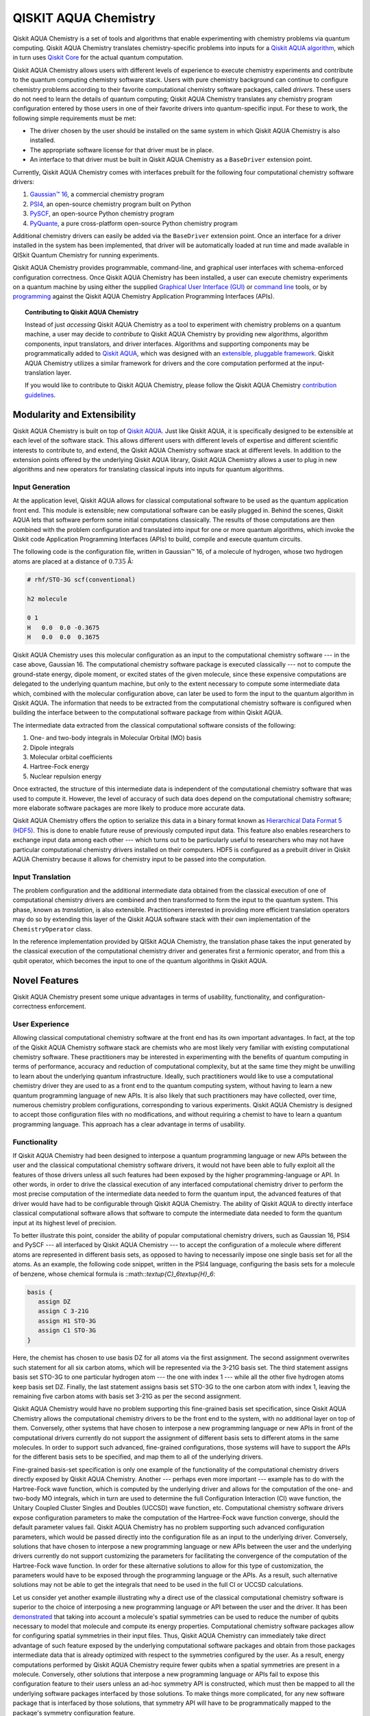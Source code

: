 QISKIT AQUA Chemistry
======================

Qiskit AQUA Chemistry is a set of tools and algorithms that enable experimenting with chemistry problems
via quantum computing. Qiskit AQUA Chemistry translates chemistry-specific problems into inputs for a
`Qiskit AQUA algorithm <https://qiskit.org/documentation/aqua/algorithms.html>`__,
which in turn uses `Qiskit Core <https://qiskit.org>`__ for the actual quantum computation.

Qiskit AQUA Chemistry allows users with different levels of experience to execute chemistry experiments and
contribute to the quantum computing chemistry software stack.
Users with pure chemistry background can continue to configure chemistry
problems according to their favorite computational chemistry software packages, called *drivers*.
These users do not need to learn the
details of quantum computing; Qiskit AQUA Chemistry translates any chemistry program configuration entered by
those users in one of their favorite drivers into quantum-specific input.
For these to work, the following simple requirements must be met:

- The driver chosen by the user should be installed on the same system in which
  Qiskit AQUA Chemistry is also installed.
- The appropriate software license for that driver must be in place.
- An interface to that driver must be built in Qiskit AQUA Chemistry as a ``BaseDriver`` extension
  point.

Currently, Qiskit AQUA Chemistry comes with interfaces prebuilt
for the following four computational chemistry software drivers:

1. `Gaussian™ 16 <http://gaussian.com/gaussian16/>`__, a commercial chemistry program
2. `PSI4 <http://www.psicode.org/>`__, an open-source chemistry program built on Python
3. `PySCF <https://github.com/sunqm/pyscf>`__, an open-source Python chemistry program
4. `PyQuante <https://github.com/rpmuller/pyquante2>`__, a pure cross-platform open-source Python chemistry program

Additional chemistry drivers can easily be added via the ``BaseDriver`` extension point.  Once an interface
for a driver installed in the system has been implemented, that driver will be automatically loaded at run time
and made available in QISkit Quantum Chemistry for running experiments.

Qiskit AQUA Chemistry provides programmable, command-line, and graphical user interfaces with
schema-enforced configuration correctness.
Once Qiskit AQUA Chemistry has been installed, a user can execute chemistry experiments
on a quantum machine by using either the supplied `Graphical User Interface (GUI) <install.html#gui>`__ or
`command line <install.html#command-line>`__ tools, or by `programming <install.html#programmable-interface>`__
against the Qiskit AQUA Chemistry
Application Programming Interfaces (APIs).

.. topic:: Contributing to Qiskit AQUA Chemistry

    Instead of just *accessing* Qiskit AQUA Chemistry as a tool to experiment with chemistry problems
    on a quantum machine, a user may decide to *contribute* to Qiskit AQUA Chemistry by
    providing new algorithms, algorithm components, input translators, and driver interfaces.
    Algorithms and supporting components may be programmatically added to
    `Qiskit AQUA <https://qiskit.org/aqua>`__, which was designed with an `extensible, pluggable
    framework <https://qiskit.org/documentation/aqua/extending.html>`__.
    Qiskit AQUA Chemistry utilizes a similar framework for drivers and the core computation
    performed at the input-translation layer.

    If you would like to contribute to Qiskit AQUA Chemistry, please follow the
    Qiskit AQUA Chemistry `contribution
    guidelines <https://github.com/Qiskit/aqua-chemistry/blob/master/.github/CONTRIBUTING.rst>`__.


Modularity and Extensibility
----------------------------

Qiskit AQUA Chemistry is built on top of `Qiskit AQUA <https://qiskit.org/aqua>`__.  Just like Qiskit AQUA,
it is specifically designed to be extensible at each level of the software stack.
This allows different users with different levels of expertise and different scientific interests
to contribute to, and extend, the Qiskit AQUA Chemistry software stack at different levels.  In addition to the extension
points offered by the underlying Qiskit AQUA library, Qiskit AQUA Chemistry allows a user to plug in new algorithms
and new operators for translating classical inputs into inputs for quantum algorithms.

Input Generation
~~~~~~~~~~~~~~~~

At the application level, Qiskit AQUA allows for classical computational
software to be used as the quantum application front end.  This module is extensible;
new computational software can be easily plugged in.  Behind the scenes, Qiskit AQUA lets that
software perform some initial computations classically.  The  results of those computations are then
combined with the problem
configuration and translated into input for one or more quantum algorithms, which invoke
the Qiskit code Application Programming Interfaces (APIs) to build, compile and execute quantum circuits.

The following code is the configuration file, written in Gaussian™ 16, of a molecule of hydrogen,
whose two hydrogen atoms are
placed at a distance of :math:`0.735` Å:

.. code::

    # rhf/STO-3G scf(conventional)

    h2 molecule

    0 1
    H   0.0  0.0 -0.3675
    H   0.0  0.0  0.3675

Qiskit AQUA Chemistry uses this molecular configuration as an input to the computational
chemistry software --- in the case above, Gaussian 16.  The computational chemistry software
package is executed classically --- not to compute the ground-state energy,
dipole moment, or excited states of the given molecule, since these expensive computations
are delegated to the underlying quantum machine, but only to the extent necessary to compute
some intermediate data which,
combined with the molecular configuration above, can later be used to form the input to the
quantum algorithm in Qiskit AQUA.  The information that needs to be extracted from the
computational chemistry software is configured when building the interface between
to the computational software package from within Qiskit AQUA.

The intermediate data extracted from the classical computational software consists
of the following:

1. One- and two-body integrals in Molecular Orbital (MO) basis
2. Dipole integrals
3. Molecular orbital coefficients
4. Hartree-Fock energy
5. Nuclear repulsion energy

Once extracted, the structure of this intermediate data is independent of the
computational chemistry software that was used to compute it.  However,
the level of accuracy of such data does depend on the computational chemistry software;
more elaborate software packages are more likely to produce more accurate data.

Qiskit AQUA Chemistry offers the option to serialize this data in a binary format known as
`Hierarchical Data Format 5 (HDF5) <https://support.hdfgroup.org/HDF5/>`__.
This is done to enable future reuse of previously computed
input data.  This feature also enables researchers to exchange 
input data among each other --- which turns out to be particularly useful to researchers who may not have
particular computational chemistry drivers
installed on their computers.  HDF5 is configured as a prebuilt driver in
Qiskit AQUA Chemistry because it allows for chemistry input to be passed into the
computation.

Input Translation
~~~~~~~~~~~~~~~~~

The problem configuration and the additional intermediate data
obtained from the classical execution of one of computational chemistry drivers are
combined and then transformed to form the input to the quantum system.  This phase, known as *translation*,
is also extensible.  Practitioners interested in providing more efficient
translation operators may do so by extending this layer of the Qiskit AQUA software
stack with their own implementation of the ``ChemistryOperator`` class.

In the reference implementation provided by QISkit AQUA Chemistry, the translation phase
takes the input generated by the classical execution of the computational chemistry driver
and generates first a fermionic operator, and from this a qubit operator, which becomes
the input to one of the quantum algorithms in Qiskit AQUA.

Novel Features
--------------

Qiskit AQUA Chemistry present some unique advantages
in terms of usability, functionality, and configuration-correctness enforcement.  

User Experience
~~~~~~~~~~~~~~~

Allowing classical computational chemistry software at the front end has its own important advantages.
In fact, at the top of the Qiskit AQUA Chemistry software stack are chemists
who are most likely very familiar with existing
computational chemistry software.  These practitioners  may be interested
in experimenting with the benefits of quantum computing in terms of performance, accuracy
and reduction of computational complexity, but at the same time they might be
unwilling to learn about the underlying quantum infrastructure. Ideally,
such practitioners would like to use a computational chemistry driver they are
used to as a front end to the quantum computing system, without having to learn a new quantum programming
language of new APIs.  It is also
likely that such practitioners may have collected, over time, numerous
chemistry problem configurations, corresponding to various experiments.
Qiskit AQUA Chemistry is designed to accept those
configuration files  with no modifications, and
without requiring a chemist to
have to learn a quantum programming language. This approach has a clear advantage in terms
of usability.

Functionality
~~~~~~~~~~~~~

If Qiskit AQUA Chemistry had been designed to interpose a quantum programming language
or new APIs between the user and the classical computational chemistry software drivers,
it would not have been able to
fully exploit all the features of those drivers unless all such features
had been exposed by the higher programming-language or API.  In other words, in order to drive
the classical execution of any interfaced computational chemistry driver
to perform the most precise computation of the intermediate data needed to form
the quantum input, the advanced features of that driver would have had to be configurable through Qiskit AQUA
Chemistry.  The ability of  Qiskit AQUA to directly interface classical computational software allows that software
to compute the intermediate data needed to form the quantum input at its highest level of precision.

To better illustrate this point, consider the ability of popular computational chemistry drivers, such as
Gaussian 16, PSI4 and PySCF --- all interfaced by Qiskit AQUA Chemistry --- to accept the configuration of
a molecule where different atoms are represented in different basis sets, as opposed to having to necessarily impose
one single basis set for all the atoms.  As an example, the following code snippet, written in the PSI4 language,
configuring the basis sets for a molecule of benzene, whose chemical formula is ::math::`\textup{C}_6\textup{H}_6`:

.. code::

    basis {
       assign DZ
       assign C 3-21G
       assign H1 STO-3G
       assign C1 STO-3G
    }

Here, the chemist has chosen to use basis DZ for all atoms via the first assignment.  The second assignment overwrites
such statement for all six carbon atoms, which will be represented via the 3-21G basis set.  The third statement
assigns basis set STO-3G to one particular hydrogen atom --- the one with index 1 --- while all the other five hydrogen
atoms keep basis set DZ.  Finally, the last statement assigns basis set STO-3G to the one carbon atom with index
1, leaving the remaining five carbon atoms with basis set 3-21G as per the second assignment.

Qiskit AQUA Chemistry would have no problem supporting this fine-grained basis set specification, since Qiskit
AQUA Chemistry allows the computational chemistry drivers to be the front end to the system, with no additional
layer on top of them.  Conversely, other systems that have chosen to interpose a new programming language
or new APIs in front of the computational drivers currently do not support the assignment
of different basis sets to different atoms in the same molecules.  In order to support
such advanced, fine-grained configurations, those systems will have to support the APIs for the different
basis sets to be specified, and map them to all of the underlying drivers.

Fine-grained basis-set specification is only one example of the functionality of
the computational chemistry drivers directly exposed by Qiskit AQUA Chemistry.  Another --- perhaps even more
important --- example has to do with the Hartree-Fock wave function,
which is computed by the underlying driver and allows for the computation of the one-
and two-body MO integrals, which in turn are used to determine
the full Configuration Interaction (CI) wave function, the Unitary Coupled Cluster Singles
and Doubles (UCCSD) wave function, etc.  Computational chemistry software drivers
expose configuration parameters to make the computation of the
Hartree-Fock wave function converge, should the default parameter values fail.
Qiskit AQUA Chemistry has no problem supporting such advanced configuration parameters,
which would be passed directly into the configuration file as an input to the underlying driver.  Conversely,
solutions that have chosen to interpose a new programming language or new APIs between the user and
the underlying drivers currently do not support customizing the parameters for facilitating
the convergence of the computation of the Hartree-Fock wave function.  In order for these alternative
solutions to allow for this type of customization, the parameters would have to be exposed through the
programming language or the APIs.  As a result, such alternative solutions
may not be able to get the integrals
that need to be used in the full CI or UCCSD calculations.

Let us consider yet another example illustrating why a direct use of the classical computational chemistry
software is superior to the choice of interposing a new programming language or API between the user
and the driver.  It has been `demonstrated <https://arxiv.org/abs/1701.08213>`__
that taking into account a molecule's spatial symmetries
can be used to reduce the number of qubits necessary to model that molecule and compute its energy
properties.  Computational chemistry software packages allow for configuring spatial symmetries
in their input files.  Thus, Qiskit AQUA Chemistry can immediately take direct advantage of such feature
exposed by the underlying computational software packages and obtain from those packages
intermediate data that is already optimized with respect to the symmetries configured by the user.
As a result, energy computations performed by Qiskit AQUA Chemistry require fewer qubits when
a spatial symmetries are present in a molecule.
Conversely, other solutions that interpose a new programming language or APIs fail to expose
this configuration feature to their users unless an ad-hoc symmetry API is constructed, which must then be mapped
to all the underlying software packages interfaced by those solutions.  To make things more complicated,
for any new software package that is interfaced by those solutions, that symmetry API will have to be
programmatically mapped to the package's symmetry configuration feature.

In essence, interposing a new language or new APIs between the user and the underlying
classical drivers severely limits the functionality of the whole system, unless the new
language or APIs interfacing the drivers match the union of all the configuration parameters
of all the possible computational drivers that are currently supported by the system, or
that will be supported in the future.


Configuration Correctness
~~~~~~~~~~~~~~~~~~~~~~~~~

Qiskit AQUA Chemistry offers another unique feature. Given that Qiskit AQUA Chemistry
allows traditional software to be executed on a quantum system,
configuring a chemistry experiment definitely requires setting up a hybrid
configuration, which involves configuring both chemistry- and quantum-specific
parameters. The chances of introducing configuration
errors, making typos, or selecting incompatible configuration parameters
are very high, especially for people who are expert in chemistry
but new to the realm of quantum computing.

For example, the number of qubits necessary to compute the ground-state energy or a molecule
depends on the number of spin orbitals of that molecule.  The total number of qubits may
be reduced by applying various optimization techniques, such as the novel parity-map-based
precision-preserving two-qubit reduction.  Further reductions may be achieved with various
approximations, such as the freezing of the core and the virtual-orbital removal.  The number
of qubits to allocate to solve a particular problem should be computed by the system and not
exposed as a configuration parameter.  Letting the user configure the number of qubits can
easily lead to a configuration parameter mismatch.

Another scenario in which a user could misconfigure a problem would involve the
user associating algorithm components (such as optimizers and trial functions
for quantum variational algorithms) to algorithms that do not support such components.

To address such issues, in
Qiskit AQUA the problem-specific configuration information and the
quantum-specific configuration information are verified for correctness both at configuration time and at run time,
so that the combination of classical and quantum inputs is
resilient to configuration errors. Very importantly, configuration
correctness is dynamically enforced even for components that are
dynamically discovered and loaded.

Authors
-------

Qiskit AQUA Chemistry was inspired, authored and brought about by the collective
work of a team of researchers.

Qiskit AQUA continues now to grow with the help and work of `many
people <CONTRIBUTORS.html>`__, who contribute to the project at different
levels.


License
-------

This project uses the `Apache License Version 2.0 software
license <https://www.apache.org/licenses/LICENSE-2.0>`__.

Some code supplied here for
`drivers <qiskit_aqua_chemistry/drivers/README.md>`__, for interfacing
to external chemistry programs/libraries, has additional licensing.

-  The `Gaussian 16
   driver <qiskit_aqua_chemistry/drivers/gaussiand/README.md>`__
   contains work licensed under the `Gaussian Open-Source Public
   License <qiskit_aqua_chemistry/drivers/gaussiand/gauopen/LICENSE.txt>`__.

-  The `Pyquante
   driver <qiskit_aqua_chemistry/drivers/pyquanted/README.md>`__
   contains work licensed under the `modified BSD
   license <qiskit_aqua_chemistry/drivers/pyquanted/LICENSE.txt>`__.

